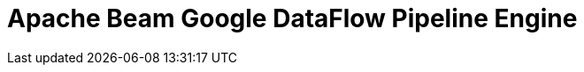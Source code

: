 [[BeamDataFlowPipelineEngine]]
:imagesdir: ../assets/images
= Apache Beam Google DataFlow Pipeline Engine
